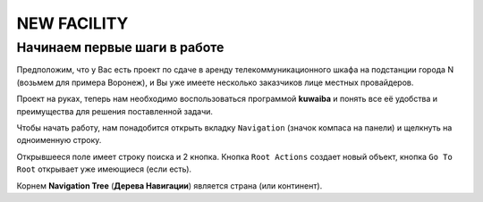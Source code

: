 NEW FACILITY
+++++++++++++

Начинаем первые шаги в работе
------------------------------

Предположим, что у Вас есть проект по сдаче в аренду телекоммуникационного
шкафа на подстанции города N (возьмем для примера Воронеж), и Вы уже имеете 
несколько заказчиков лице местных провайдеров.

Проект на руках, теперь нам необходимо воспользоваться программой **kuwaiba**
и понять все её удобства и преимущества для решения поставленной задачи.

Чтобы начать работу, нам понадобится открыть вкладку ``Navigation`` (значок 
компаса на панели) и щелкнуть на одноименную строку.

Открывшееся поле имеет строку поиска и 2 кнопка.
Кнопка ``Root Actions`` создает новый объект, кнопка ``Go To Root`` открывает
уже имеющиеся (если есть).

.. image:: /start/try_on/navigation_countries.png

Корнем  **Navigation Tree** (**Дерева Навигации**) является страна (или 
континент). 
